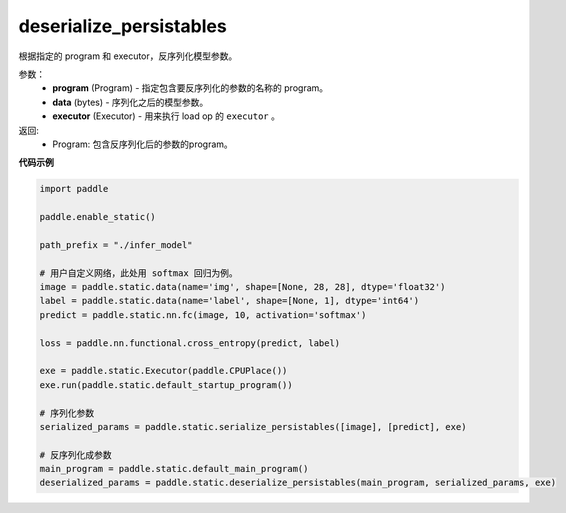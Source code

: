 .. _cn_api_fluid_io_deserialize_persistables:

deserialize_persistables
-------------------------------


.. py:function:: paddle.static.deserialize_persistables(program, data, executor)




根据指定的 program 和 executor，反序列化模型参数。

参数：
  - **program** (Program) - 指定包含要反序列化的参数的名称的 program。
  - **data** (bytes) - 序列化之后的模型参数。
  - **executor** (Executor) - 用来执行 load op 的 ``executor`` 。 

返回:
  - Program: 包含反序列化后的参数的program。

**代码示例**

.. code-block:: python

    import paddle

    paddle.enable_static()

    path_prefix = "./infer_model"

    # 用户自定义网络，此处用 softmax 回归为例。
    image = paddle.static.data(name='img', shape=[None, 28, 28], dtype='float32')
    label = paddle.static.data(name='label', shape=[None, 1], dtype='int64')
    predict = paddle.static.nn.fc(image, 10, activation='softmax')

    loss = paddle.nn.functional.cross_entropy(predict, label)

    exe = paddle.static.Executor(paddle.CPUPlace())
    exe.run(paddle.static.default_startup_program())

    # 序列化参数
    serialized_params = paddle.static.serialize_persistables([image], [predict], exe)

    # 反序列化成参数
    main_program = paddle.static.default_main_program()
    deserialized_params = paddle.static.deserialize_persistables(main_program, serialized_params, exe)
